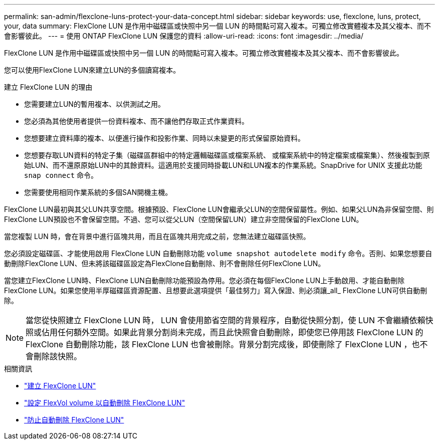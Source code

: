 ---
permalink: san-admin/flexclone-luns-protect-your-data-concept.html 
sidebar: sidebar 
keywords: use, flexclone, luns, protect, your, data 
summary: FlexClone LUN 是作用中磁碟區或快照中另一個 LUN 的時間點可寫入複本。可獨立修改實體複本及其父複本、而不會影響彼此。 
---
= 使用 ONTAP FlexClone LUN 保護您的資料
:allow-uri-read: 
:icons: font
:imagesdir: ../media/


[role="lead"]
FlexClone LUN 是作用中磁碟區或快照中另一個 LUN 的時間點可寫入複本。可獨立修改實體複本及其父複本、而不會影響彼此。

您可以使用FlexClone LUN來建立LUN的多個讀寫複本。

.建立 FlexClone LUN 的理由
* 您需要建立LUN的暫用複本、以供測試之用。
* 您必須為其他使用者提供一份資料複本、而不讓他們存取正式作業資料。
* 您想要建立資料庫的複本、以便進行操作和投影作業、同時以未變更的形式保留原始資料。
* 您想要存取LUN資料的特定子集（磁碟區群組中的特定邏輯磁碟區或檔案系統、 或檔案系統中的特定檔案或檔案集）、然後複製到原始LUN、而不還原原始LUN中的其餘資料。這適用於支援同時掛載LUN和LUN複本的作業系統。SnapDrive for UNIX 支援此功能 `snap connect` 命令。
* 您需要使用相同作業系統的多個SAN開機主機。


FlexClone LUN最初與其父LUN共享空間。根據預設、FlexClone LUN會繼承父LUN的空間保留屬性。例如、如果父LUN為非保留空間、則FlexClone LUN預設也不會保留空間。不過、您可以從父LUN（空間保留LUN）建立非空間保留的FlexClone LUN。

當您複製 LUN 時，會在背景中進行區塊共用，而且在區塊共用完成之前，您無法建立磁碟區快照。

您必須設定磁碟區、才能使用啟用 FlexClone LUN 自動刪除功能 `volume snapshot autodelete modify` 命令。否則、如果您想要自動刪除FlexClone LUN、但未將該磁碟區設定為FlexClone自動刪除、則不會刪除任何FlexClone LUN。

當您建立FlexClone LUN時、FlexClone LUN自動刪除功能預設為停用。您必須在每個FlexClone LUN上手動啟用、才能自動刪除FlexClone LUN。如果您使用半厚磁碟區資源配置、且想要此選項提供「最佳努力」寫入保證、則必須讓_all_ FlexClone LUN可供自動刪除。

[NOTE]
====
當您從快照建立 FlexClone LUN 時， LUN 會使用節省空間的背景程序，自動從快照分割，使 LUN 不會繼續依賴快照或佔用任何額外空間。如果此背景分割尚未完成，而且此快照會自動刪除，即使您已停用該 FlexClone LUN 的 FlexClone 自動刪除功能，該 FlexClone LUN 也會被刪除。背景分割完成後，即使刪除了 FlexClone LUN ，也不會刪除該快照。

====
.相關資訊
* link:../volumes/create-flexclone-file-flexclone-lun-task.html["建立 FlexClone LUN"]
* link:../volumes/configure-flexvol-delete-flexclone-files-luns-task.html["設定 FlexVol volume 以自動刪除 FlexClone LUN"]
* link:../volumes/prevent-flexclone-file-lun-automatic-deleted-task.html["防止自動刪除 FlexClone LUN"]

